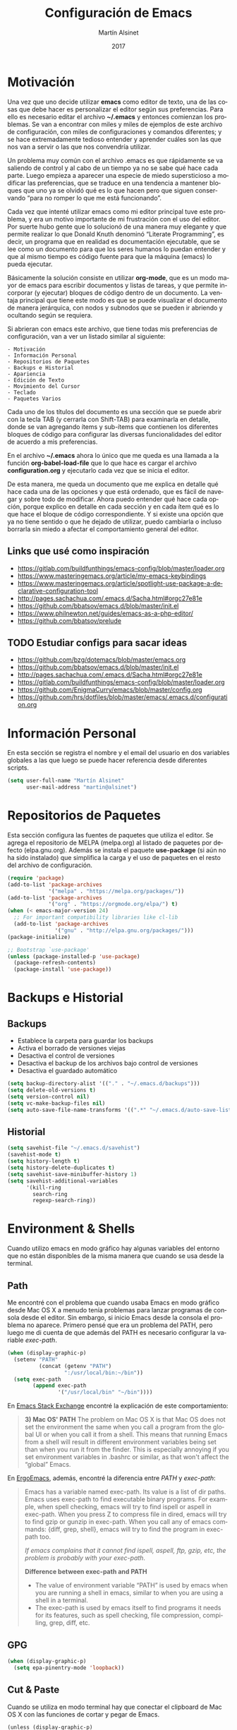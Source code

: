 #+title: Configuración de Emacs
#+author: Martín Alsinet
#+date: 2017
#+options: toc:nil ':t num:nil
#+language: es

* Motivación

  Una vez que uno decide utilizar *emacs* como editor de texto, una de las cosas que debe hacer es personalizar el editor según sus preferencias. Para ello es necesario editar el archivo *~/.emacs* y entonces comienzan los problemas. Se van a encontrar con miles y miles de ejemplos de este archivo de configuración, con miles de configuraciones y comandos diferentes; y se hace extremadamente tedioso entender y aprender cuáles son las que nos van a servir o las que nos convendría utilizar.
  
  Un problema muy común con el archivo .emacs es que rápidamente se va saliendo de control y al cabo de un tiempo ya no se sabe qué hace cada parte. Luego empieza a aparecer una especie de miedo supersticioso a modificar las preferencias, que se traduce en una tendencia a mantener bloques que uno ya se olvidó qué es lo que hacen pero que siguen conservando "para no romper lo que me está funcionando".
  
  Cada vez que intenté utilizar emacs como mi editor principal tuve este problema, y era un motivo importante de mi frustración con el uso del editor. Por suerte hubo gente que lo solucionó de una manera muy elegante y que permite realizar lo que Donald Knuth denominó "Literate Programming", es decir, un programa que en realidad es documentación ejecutable, que se lee como un documento para que los seres humanos lo puedan entender y que al mismo tiempo es código fuente para que la máquina (emacs) lo pueda ejecutar.
  
  Básicamente la solución consiste en utilizar *org-mode*, que es un modo mayor de emacs para escribir documentos y listas de tareas, y que permite incorporar (y ejecutar) bloques de código dentro de un documento. La ventaja principal que tiene este modo es que se puede visualizar el documento de manera jerárquica, con nodos y subnodos que se pueden ir abriendo y ocultando según se requiera.
  
  Si abrieran con emacs este archivo, que tiene todas mis preferencias de configuración, van a ver un listado similar al siguiente:
 
#+BEGIN_SRC text
- Motivación
- Información Personal
- Repositorios de Paquetes
- Backups e Historial
- Apariencia
- Edición de Texto
- Movimiento del Cursor
- Teclado
- Paquetes Varios
#+END_SRC
  
  Cada uno de los títulos del documento es una sección que se puede abrir con la tecla TAB (y cerrarla con Shift-TAB) para examinarla en detalle, donde se van agregando ítems y sub-ítems que contienen los diferentes bloques de código para configurar las diversas funcionalidades del editor de acuerdo a mis preferencias.
  
  En el archivo *~/.emacs* ahora lo único que me queda es una llamada a la función *org-babel-load-file* que lo que hace es cargar el archivo *configuration.org* y ejecutarlo cada vez que se inicia el editor.
  
  De esta manera, me queda un documento que me explica en detalle qué hace cada una de las opciones y que está ordenado, que es fácil de navegar y sobre todo de modificar. Ahora puedo entender qué hace cada opción, porque explico en detalle en cada sección y en cada ítem qué es lo que hace el bloque de código correspondiente. Y si existe una opción que ya no tiene sentido o que he dejado de utilizar, puedo cambiarla o incluso borrarla sin miedo a afectar el comportamiento general del editor.
  
** Links que usé como inspiración

- https://gitlab.com/buildfunthings/emacs-config/blob/master/loader.org
- https://www.masteringemacs.org/article/my-emacs-keybindings
- https://www.masteringemacs.org/article/spotlight-use-package-a-declarative-configuration-tool
- http://pages.sachachua.com/.emacs.d/Sacha.html#orgc27e81e
- https://github.com/bbatsov/emacs.d/blob/master/init.el
- https://www.philnewton.net/guides/emacs-as-a-php-editor/
- https://github.com/bbatsov/prelude

** TODO Estudiar configs para sacar ideas

- https://github.com/bzg/dotemacs/blob/master/emacs.org
- https://github.com/bbatsov/emacs.d/blob/master/init.el
- http://pages.sachachua.com/.emacs.d/Sacha.html#orgc27e81e
- https://gitlab.com/buildfunthings/emacs-config/blob/master/loader.org
- https://github.com/EnigmaCurry/emacs/blob/master/config.org
- https://github.com/hrs/dotfiles/blob/master/emacs/.emacs.d/configuration.org

* Información Personal

  En esta sección se registra el nombre y el email del usuario en dos variables globales a las que luego se puede hacer referencia desde diferentes scripts.

#+BEGIN_SRC emacs-lisp
(setq user-full-name "Martín Alsinet"
      user-mail-address "martin@alsinet")
#+END_SRC

* Repositorios de Paquetes

  Esta sección configura las fuentes de paquetes que utiliza el editor. Se agrega el repositorio de MELPA (melpa.org) al listado de paquetes por defecto (elpa.gnu.org). Además se instala el paquete *use-package* (si aún no ha sido instalado) que simplifica la carga y el uso de paquetes en el resto del archivo de configuración.

#+BEGIN_SRC emacs-lisp
(require 'package)
(add-to-list 'package-archives
             '("melpa" . "https://melpa.org/packages/"))
(add-to-list 'package-archives
             '("org" . "https://orgmode.org/elpa/") t)
(when (< emacs-major-version 24)
  ;; For important compatibility libraries like cl-lib
  (add-to-list 'package-archives 
               '("gnu" . "http://elpa.gnu.org/packages/")))
(package-initialize)

;; Bootstrap `use-package'
(unless (package-installed-p 'use-package)
  (package-refresh-contents)
  (package-install 'use-package))
#+END_SRC

#+RESULTS:

* Backups e Historial
** Backups

- Establece la carpeta para guardar los backups
- Activa el borrado de versiones viejas
- Desactiva el control de versiones
- Desactiva el backup de los archivos bajo control de versiones
- Desactiva el guardado automático 

#+BEGIN_SRC emacs-lisp
(setq backup-directory-alist '(("." . "~/.emacs.d/backups")))
(setq delete-old-versions t)
(setq version-control nil)
(setq vc-make-backup-files nil)
(setq auto-save-file-name-transforms '((".*" "~/.emacs.d/auto-save-list/" t)))
#+END_SRC

** Historial

#+BEGIN_SRC emacs-lisp
(setq savehist-file "~/.emacs.d/savehist")
(savehist-mode t)
(setq history-length t)
(setq history-delete-duplicates t)
(setq savehist-save-minibuffer-history 1)
(setq savehist-additional-variables
      '(kill-ring
        search-ring
        regexp-search-ring))
#+END_SRC
  
* Environment & Shells

Cuando utilizo emacs en modo gráfico hay algunas variables del entorno que no están disponibles de la misma manera que cuando se usa desde la terminal.

** Path

Me encontré con el problema que cuando usaba Emacs en modo gráfico desde Mac OS X a menudo tenía problemas para lanzar programas de consola desde el editor. Sin embargo, si inicio Emacs desde la consola el problema no aparece. Primero pensé que era un problema del PATH, pero luego me di cuenta de que además del PATH es necesario configurar la variable /exec-path/.

#+BEGIN_SRC emacs-lisp
(when (display-graphic-p)
  (setenv "PATH"
          (concat (getenv "PATH")
                  ":/usr/local/bin:~/bin"))
  (setq exec-path 
        (append exec-path 
                '("/usr/local/bin" "~/bin"))))
#+END_SRC

En [[https://emacs.stackexchange.com/questions/550/exec-path-and-path][Emacs Stack Exchange]] encontré la explicación de este comportamiento:

#+BEGIN_QUOTE
*3) Mac OS' PATH*
The problem on Mac OS X is that Mac OS does not set the environment the same when you call a program from the global UI or when you call it from a shell. This means that running Emacs from a shell will result in different environment variables being set than when you run it from the finder. This is especially annoying if you set environment variables in .bashrc or similar, as that won't affect the "global" Emacs.
#+END_QUOTE

En [[http://ergoemacs.org/emacs/emacs_env_var_paths.html][ErgoEmacs]], además, encontré la diferencia entre /PATH/ y /exec-path/:

#+BEGIN_QUOTE
Emacs has a variable named exec-path. Its value is a list of dir paths. Emacs uses exec-path to find executable binary programs. For example, when spell checking, emacs will try to find ispell or aspell in exec-path. When you press Z to compress file in dired, emacs will try to find gzip or gunzip in exec-path. When you call any of emacs commands: {diff, grep, shell}, emacs will try to find the program in exec-path too.

/If emacs complains that it cannot find ispell, aspell, ftp, gzip, etc, the problem is probably with your exec-path/.

*Difference between exec-path and PATH*

- The value of environment variable “PATH” is used by emacs when you are running a shell in emacs, similar to when you are using a shell in a terminal.
- The exec-path is used by emacs itself to find programs it needs for its features, such as spell checking, file compression, compiling, grep, diff, etc.
#+END_QUOTE

** GPG

#+BEGIN_SRC emacs-lisp
(when (display-graphic-p)
  (setq epa-pinentry-mode 'loopback))
#+END_SRC

** Cut & Paste

Cuando se utiliza en modo terminal hay que conectar el clipboard de Mac OS X con las funciones de cortar y pegar de Emacs.

#+begin_src elisp
(unless (display-graphic-p)
  (defun copy-from-osx ()
    (shell-command-to-string "pbpaste"))
  
  (defun paste-to-osx (text &optional push)
    (let ((process-connection-type nil))
      (let ((proc (start-process "pbcopy" "*Messages*" "pbcopy")))
        (process-send-string proc text)
        (process-send-eof proc))))
  
  (setq interprogram-cut-function 'paste-to-osx)
  (setq interprogram-paste-function 'copy-from-osx))

#+end_src

** Tramp

Con TRAMP se puede acceder desde emacs a cualquier archivo en servidores externos de manera transparente, como si estuviera en la máquina local. Emacs se baja por ssh el archivo a un buffer local y cada vez que uno hace cambios y lo guarda, sube los cambios al servidor remoto automáticamente.

#+begin_src elisp
(setq tramp-default-method "ssh")
(customize-set-variable 'tramp-syntax 'simplified)
#+end_src

** eshell

#+begin_src elisp
(setq eshell-prompt-function
     (lambda ()
       (concat
        (propertize "\n┌─[" 'face `(:foreground "green"))
        (propertize (concat (file-name-base (eshell/pwd))) 'face `(:foreground "white"))
        (propertize "@" 'face `(:foreground "green"))
        (if (magit-get-current-branch)
            (propertize (magit-get-current-branch) 'face `(:foreground "yellow"))
            (propertize "z" 'face `(:foreground "yellow")))
        (propertize "]──[" 'face `(:foreground "green"))
        (propertize (format-time-string "%H:%M" (current-time)) 'face `(:foreground "yellow"))
        (propertize "]\n" 'face `(:foreground "green"))
        (propertize "└─>" 'face `(:foreground "green"))
        (propertize (if (= (user-uid) 0) " # " " $ ") 'face `(:foreground "green"))
        )))

(setenv "TERM" "xterm-256color")
#+end_src

* Apariencia

  En esta sección puse las preferencias que tienen que ver con el aspecto visual del editor. Ya sea que use Emacs desde una consola o desde el modo gráfico nativo, me manejo para todo con el teclado, entonces no necesito ocupar espacio de la pantalla con barras de menú o herramientas, y además desactivo todos los sonidos y el parpadeo del cursor porque me parecen extremadamente molestos.
  
** Desactivar ventanas y menús

#+BEGIN_SRC emacs-lisp
(menu-bar-mode -1)
(tool-bar-mode -1)

;; When not running in terminal disable scroll bars
(when (display-graphic-p)
  (scroll-bar-mode -1))
#+END_SRC

** Desactivar sonidos

#+BEGIN_SRC emacs-lisp
(setq visible-bell 1)
(setq ring-bell-function 'ignore)
#+END_SRC

** Desactivar cursor blinking

#+BEGIN_SRC emacs-lisp
(blink-cursor-mode 0)
#+END_SRC

** Tamaño de fuente

Cuando uso Emacs desde la consola puedo controlar el tamaño de fuente con el teclado (= <Cmd> + =), mientras que si uso el Emacs en modo gráfico es necesario configurar la fuente en 14pt para que no quede demasiado pequeña. 

#+BEGIN_SRC emacs-lisp
(when (display-graphic-p)
  (set-face-attribute 'default nil :height 140))
#+END_SRC

** Themes

  Como conjunto de colores utilizo el *zenburn-theme*, que es conjunto de colores obscuro (letras en blanco y en color sobre un fondo negro) que cansa menos la vista que el conjunto por defecto (letras en negro y en color sobre un fondo blanco). Adicionalmente instalé dos conjuntos de colores claros (github y leuven).

*** Themes disponibles

- [[https://emacsthemes.com/themes/zenburn-theme.html][zenburn]] (default, dark)
- [[https://emacsthemes.com/themes/github-theme.html][github]] (light)
- [[https://emacsthemes.com/themes/leuven-theme.html][leuven]] (light)

#+BEGIN_SRC emacs-lisp
(use-package zenburn-theme :ensure t)
(use-package github-theme :ensure t)
(use-package leuven-theme :ensure t)
#+END_SRC

*** Switch theme

Agrego una función para cambiar de theme desactivando todo lo que haya sido modificado por un theme anterior. Esto se debe a que a veces los themes no configuran exactamente el mismo conjunto de preferencias y eso causa que, al cambiar de theme sin resetear las preferencias, queden partes configuradas de un theme anterior.

[[https://emacs.stackexchange.com/questions/3112/how-to-reset-color-theme][How to reset color theme?]]

#+BEGIN_QUOTE
Are you sure that you are using *color themes* and not Emacs *custom themes*? Color themes are defined by library color-theme.el. Custom themes are available starting with Emacs 24 - and they are not the same as color themes.

- If you are using color themes then the answer is simple: just enable the pseudo color-theme named [Reset]. That completely undoes the theme: removes all effects that it imposed.

- If you are in fact using Emacs custom themes then the answer is not so simple. You cannot undo the application of a custom theme. What you can do, which will help a lot, is to disable each custom theme, using disable-theme, after it has been enabled and before enabling another custom theme.
#+END_QUOTE

Switch Theme ([[https://www.reddit.com/r/emacs/comments/30b67j/how_can_you_reset_emacs_to_the_default_theme/][source]])

#+BEGIN_SRC emacs-lisp
(defun switch-theme (theme)
  ;; This interactive call is taken from `load-theme'
  (interactive
   (list
    (intern (completing-read "Load custom theme: "
                             (mapcar 'symbol-name
                                     (custom-available-themes))))))
  (mapcar #'disable-theme custom-enabled-themes)
  (load-theme theme t))
#+END_SRC

*** Activar el default theme

#+BEGIN_SRC emacs-lisp
(switch-theme 'leuven)
(switch-theme 'zenburn)
#+END_SRC

* Edición de Texto
** Indentación con espacios

#+BEGIN_SRC emacs-lisp
(setq-default indent-tabs-mode nil) 
#+END_SRC

** Visual line mode

   Para los archivos de texto activo el modo *visual-line-mode* que hace que el texto se acomode a la pantalla sin cortar las palabras cuando la línea excede el ancho máximo de la pantalla, enviando la última palabra al siguiente renglón.

#+BEGIN_SRC emacs-lisp
(add-hook 'text-mode-hook 'turn-on-visual-line-mode)
#+END_SRC

** Unfill paragraph

   En esta sección se definen dos funciones que permiten transformar un párrafo (o una región) con saltos de línea (p.ej. en la columna 80) en un párrafo de una única línea de texto. Realizan la acción inversa de *fill-paragraph* y *fill-region*, y por lo tanto llevan los nombres de *unfill-paragraph* y *unfill-region*.

#+BEGIN_SRC emacs-lisp

;;; Stefan Monnier <foo at acm.org>. It is the opposite of fill-paragraph    
(defun unfill-paragraph (&optional region)
  "Takes a multi-line paragraph and makes it into a single line of text."
  (interactive (progn (barf-if-buffer-read-only) '(t)))
  (let ((fill-column (point-max))
        ;; This would override `fill-column' if it's an integer.
        (emacs-lisp-docstring-fill-column t))
    (fill-paragraph nil region)))
;; Handy key definition
(define-key global-map "\M-Q" 'unfill-paragraph)

(defun unfill-region (beg end)
  "Unfill the region, joining text paragraphs into a single
    logical line.  This is useful, e.g., for use with
    `visual-line-mode'."
  (interactive "*r")
  (let ((fill-column (point-max)))
    (fill-region beg end)))

;; Handy key definition
(define-key global-map "\C-\M-Q" 'unfill-region)

#+END_SRC

** Mostrar los números de línea y de columna

#+BEGIN_SRC emacs-lisp
(line-number-mode t)
(column-number-mode t)
(size-indication-mode t)
#+END_SRC

* Lenguajes de Programación
** Web Mode

#+BEGIN_SRC emacs-lisp
(use-package web-mode
  :ensure t
  :mode (("\\.phtml\\'" . web-mode)
         ("\\.tpl\\.php\\'" . web-mode)
         ("\\.twig\\.html\\'" . web-mode)
         ("\\.blade\\.php\\'" . web-mode)
         ("\\.html?\\'" . web-mode))
  :config (progn 
            (setq web-mode-markup-indent-offset 2)
            (setq web-mode-css-indent-offset 2)))
#+END_SRC

** HTML
*** Htmlize

Convierte un buffer a HTML - [[https://github.com/hniksic/emacs-htmlize][Github]]

Org-mode usa HTMLIZE para exportar a HTML.

#+BEGIN_SRC emacs-lisp
(use-package htmlize :ensure t)
#+END_SRC

*** Emmet Mode

Produce HTML usando sintaxis abreviada basada en selectores CSS - [[https://github.com/smihica/emmet-mode][Github]]

Ejemplo: Ingresando la siguiente abreviación =ul>li.item$*3= y luego presionando =C-j= se genera el un UL con tres LI de clase "itemX"

#+BEGIN_SRC text
<ul>
   <li class="item1"></li>
   <li class="item2"></li>
   <li class="item3"></li>
</ul>
#+END_SRC text

#+BEGIN_SRC emacs-lisp
(use-package emmet-mode 
   :ensure t
   :init
   (progn 
     ;; Auto-start on any markup modes
     (add-hook 'sgml-mode-hook 'emmet-mode)
     ;; enable Emmet's css abbreviation.
     (add-hook 'css-mode-hook  'emmet-mode)))
#+END_SRC

Opciones Disponibles:

#+BEGIN_SRC emacs-lisp :eval never
;By default, inserted markup will be indented with indent-region, according to the buffer's mode. To disable this, do:
(add-hook 'emmet-mode-hook (lambda () (setq emmet-indent-after-insert nil)))

;If you disable indent-region, you can set the default indent level thusly:
(add-hook 'emmet-mode-hook (lambda () (setq emmet-indentation 2))) ;; indent 2 spaces.

;If you want the cursor to be positioned between first empty quotes after expanding:
(setq emmet-move-cursor-between-quotes t) ;; default nil

;Or if you don't want to move cursor after expanding:
(setq emmet-move-cursor-after-expanding nil) ;; default t

;If you want to use emmet with react-js's JSX, you probably want emmet to expand 'className="..."' instead of 'class="..."':
(setq emmet-expand-jsx-className? t) ;; default nil

#+END_SRC

*** TODO Rainbow mode

#+BEGIN_SRC emacs-lisp
;(use-package rainbow-mode
;  :ensure t
;  :config
;  ;(add-hook 'html-mode-hook 'rainbow-mode)
;  (add-hook 'css-mode-hook 'rainbow-mode))
#+END_SRC

** JS2 Mode

Improved Javascript Mode - [[https://github.com/mooz/js2-mode][Github]]

#+BEGIN_SRC emacs-lisp
(use-package js2-mode 
  :mode (("\\.js\\'" . web-mode))
  :ensure t)
#+END_SRC

*** TODO Settings disponibles

https://github.com/redguardtoo/emacs.d/blob/master/lisp/init-javascript.el

** PrettierJS

PrettierJS for Emacs - [[https://github.com/prettier/prettier-emacs][Github]]

Para poder utilizar [[https://prettier.io/][prettierjs]] desde Emacs es necesario tener instalado el comando =prettier=. Teniendo nodejs instalado, es solamente cuestión de ejecutar =npm install --global prettier=. Hay que instalarlo globalmente si queremos poder ejecutar el comando prettier desde cualquier proyecto o archivo javascript. En Mac OS X se puede instalar con homebrew, con =brew install prettier=

#+BEGIN_SRC emacs-lisp
(use-package prettier-js
  :init  (add-hook 'js2-mode-hook 'prettier-js-mode)
  :ensure t)
#+END_SRC

*** TODO Settings disponibles

https://github.com/redguardtoo/emacs.d/blob/master/lisp/init-javascript.el

** PHP Mode

#+BEGIN_SRC emacs-lisp
(use-package php-mode
  :ensure t
  :mode (("\\.php\\'" . php-mode)))
#+END_SRC

*** TODO agregar flymake y phplint

- http://enigmacurry.com/2011/07/01/php-code-compliance-in-emacs/

** Python Mode

#+BEGIN_SRC emacs-lisp
(add-hook 'python-mode-hook
      (lambda ()
        (setq indent-tabs-mode nil)
        (setq tab-width 4)
        (setq python-indent 4)
        (setq python-indent-offset 4)))
#+END_SRC

** autopep8

Para poder utilizar =py-autopep8= desde Emacs, obviamente hay que tener instalado el comando =autopep8= usando =pip install autopep8=.

#+begin_src emacs-lisp
(use-package py-autopep8 :ensure t)
#+end_src

** Expand region

Selección inteligente de bloques de acuerdo al formato del código - [[https://github.com/magnars/expand-region.el][Github]] - [[http://emacsrocks.com/e09.html][YouTube]]

#+BEGIN_SRC emacs-lisp
(use-package expand-region 
  :ensure t
  :bind (("M-=" . er/expand-region)))
#+END_SRC

** Live Coding
*** Simple-Httpd

Emacs web server - [[https://github.com/skeeto/emacs-web-server][Github]]

#+BEGIN_QUOTE
Once loaded, there are only two interactive functions to worry about: =httpd-start= and =httpd-stop=. Files are served from =httpd-root= (can be changed at any time) on port =httpd-port=. Directory listings are enabled by default but can be disabled by setting =httpd-listings= to nil.
#+END_QUOTE

#+BEGIN_SRC emacs-lisp
(use-package simple-httpd :ensure t)
#+END_SRC

*** Impatient Mode

Live coding HTML - [[https://github.com/skeeto/impatient-mode][Github]] - [[http://youtu.be/QV6XVyXjBO8][YouTube example]]

#+BEGIN_QUOTE
Enable the web server provided by simple-httpd (=M-x httpd-start=).

Publish buffers by enabling the minor mode impatient mode (=M-x impatient-mode=).

And then point your browser to http://localhost:8080/imp/, select a buffer, and watch your changes appear as you type!

If you are editing HTML that references resources in other files (like CSS) you can enable impatient-mode on those buffers as well. This will cause your browser to live refresh the page when you edit a referenced resource.
#+END_QUOTE

#+BEGIN_SRC emacs-lisp
(use-package impatient-mode :ensure t)
#+END_SRC

*** Skewer Mode

Live Coding HTML - [[https://github.com/skeeto/skewer-mode][Github]] - [[http://youtu.be/4tyTgyzUJqM][YouTube]]

#+BEGIN_QUOTE
Provides live interaction with JavaScript, CSS, and HTML in a web browser. Expressions are sent on-the-fly from an editing buffer to be evaluated in the browser, just like Emacs does with an inferior Lisp process in Lisp modes.

The keybindings for evaluating expressions in the browser are just like the Lisp modes. These are provided by the minor mode =skewer-mode=.

- =C-x C-e= :: Evaluate the form before the point and display the result in the minibuffer. If given a prefix argument, insert the result into the current buffer.
- =C-M-x=   :: Evaluate the top-level form around the point.
- =C-c C-k= :: Load the current buffer.
- =C-c C-z= :: Select the REPL buffer.

#+END_QUOTE

#+BEGIN_SRC emacs-lisp :eval never
(use-package skewer-mode 
  :ensure t
  :init (skewer-setup))
#+END_SRC

** TODO Clojure
*** CIDER

https://github.com/clojure-emacs/cider

http://cider.readthedocs.io/en/latest/

#+BEGIN_SRC emacs-lisp :eval never
(use-package cider :disabled :ensure t)
#+END_SRC

*** clojure-mode

https://github.com/clojure-emacs/clojure-mode

#+BEGIN_SRC emacs-lisp :eval never
(use-package clojure-mode :disabled :ensure t)
#+END_SRC

*** parinfer

https://github.com/DogLooksGood/parinfer-mode

#+BEGIN_SRC emacs-lisp :eval never
(use-package parinfer
  :disabled
  :ensure t
  :bind
  (("C-," . parinfer-toggle-mode))
  :init
  (progn
    (setq parinfer-extensions
          '(defaults       ; should be included.
            pretty-parens  ; different paren styles for different modes.
            lispy          ; If you use Lispy. With this extension, you should install Lispy and do not enable lispy-mode directly.
            paredit        ; Introduce some paredit commands.
            smart-tab      ; C-b & C-f jump positions and smart shift with tab & S-tab.
            smart-yank))   ; Yank behavior depend on mode.
    (add-hook 'clojure-mode-hook #'parinfer-mode)
    (add-hook 'emacs-lisp-mode-hook #'parinfer-mode)
    (add-hook 'common-lisp-mode-hook #'parinfer-mode)
    (add-hook 'scheme-mode-hook #'parinfer-mode)
    (add-hook 'lisp-mode-hook #'parinfer-mode)))
#+END_SRC

** Scheme

#+BEGIN_SRC emacs-lisp
(use-package geiser 
  :ensure t
  :config (progn 
            (add-hook 'scheme-mode-hook 'geiser-mode)
            (setq geiser-scheme-implementation 'mit)))
#+END_SRC

** Apache Mode

Muestra los archivos de configuración de apache (httpd.conf, .htaccess) con la sintaxis en colores

#+BEGIN_SRC emacs-lisp
(use-package apache-mode :ensure t)
#+END_SRC

* Movimiento del Cursor
** Scroll: Preservar la posición del cursor

#+BEGIN_SRC emacs-lisp
(setq scroll-preserve-screen-position 1)
#+END_SRC

** Scroll: Mover la ventana de a una línea

#+BEGIN_SRC emacs-lisp
(global-set-key (kbd "M-n") (kbd "C-u 1 C-v"))
(global-set-key (kbd "M-p") (kbd "C-u 1 M-v"))
#+END_SRC

** Scroll: Tres líneas de margen

#+BEGIN_SRC emacs-lisp
(setq scroll-margin 3)
#+END_SRC

** Scroll: Corregir comportamiento en M-x shell

#+BEGIN_SRC emacs-lisp
;; Don't scroll to bottom for shell output
(setq comint-scroll-show-maximum-output nil)
#+END_SRC
   
** Goto: Beginning of the line

#+BEGIN_SRC emacs-lisp

(defun smarter-move-beginning-of-line (arg)
  "Move point back to indentation of beginning of line.

Move point to the first non-whitespace character on this line.
If point is already there, move to the beginning of the line.
Effectively toggle between the first non-whitespace character and
the beginning of the line.

If ARG is not nil or 1, move forward ARG - 1 lines first.  If
point reaches the beginning or end of the buffer, stop there."
  (interactive "^p")
  (setq arg (or arg 1))

  ;; Move lines first
  (when (/= arg 1)
    (let ((line-move-visual nil))
      (forward-line (1- arg))))

  (let ((orig-point (point)))
    (back-to-indentation)
    (when (= orig-point (point))
      (move-beginning-of-line 1))))

;; remap C-a to `smarter-move-beginning-of-line'
(global-set-key [remap move-beginning-of-line]
                'smarter-move-beginning-of-line)

#+END_SRC

* Teclado
** Confirmar con y-n (en vez de yes-no)

#+BEGIN_SRC emacs-lisp
(fset 'yes-or-no-p 'y-or-n-p)
#+END_SRC

** Shortcut: Kill this buffer

   Esta opción hace que el shortcut (ctrl-x k), que generalmente está asociado a *kill-buffer*, sea reemplazado por *kill-this-buffer*, que cierra el buffer actual sin necesidad de pedir una confirmación.

#+BEGIN_SRC emacs-lisp
(global-set-key (kbd "C-x k") 'kill-this-buffer)
#+END_SRC

** Shortcut: Switch window

   Esta opcion agrega el shortcut (ctrl-o) para cambiar a la otra ventana, función que por defecto tiene un shortcut más complejo (ctrl-x o).

#+BEGIN_SRC emacs-lisp
(define-key global-map (kbd "C-o") 'other-window)
#+END_SRC

** Alternativa para Meta-X

   Estoy probando [[https://termux.com/][Termux]], que es una aplicación que permite instalar emacs en Android. En el teclado bluetooth que uso no me funciona la tecla Alt, así que necesito una alternativa para M-x. En [[https://sites.google.com/site/steveyegge2/effective-emacs][Effective Emacs]], Steve Yegge recomienda usar =C-x C-m=, y esa combinación es la que voy a usar.

#+BEGIN_SRC emacs-lisp
(global-set-key "\C-x\C-m" 'smex)
#+END_SRC

** Backward-kill-word

Otro consejo que saqué de [[https://sites.google.com/site/steveyegge2/effective-emacs][Effective Emacs]]. Ya me había pasado muy frecuentemente que apretaba =C-w= sin querer y me borraba todo el párrafo. Ahora la tecla =C-w= va a borrar la última palabra que escribí, y para borrar el párrafo (=kill-region=) deberé apretar =C-c C-k=.

#+BEGIN_SRC emacs-lisp
;(global-set-key "\C-w" 'backward-kill-word)
;(global-set-key "\C-x\C-k" 'kill-region)
;(global-set-key "\C-c\C-k" 'kill-region)
#+END_SRC

** Insertar ß

Configuro el atajo =Alt-s= para que inserte el caracter alemán ß. Cuando uso emacs desde la consola aparentemente no es necesario, pero sí cuando estoy en el modo gráfico.

#+BEGIN_SRC emacs-lisp
(when (display-graphic-p)
  (defun my/insert-ss () (interactive) (insert "ß"))
  (global-set-key (kbd "M-s") 'my/insert-ss))
#+END_SRC

* Org-Mode
** Org-tempo

A partir de la versión 9.2 se desactivaron los atajos (<s, <a, etc) para crear bloques de código. En su lugar es necesario activar el módulo *org-tempo*.

#+begin_src emacs-lisp
(when (version< "9.1" org-version)
  (require 'org-tempo))
#+end_src

** Org-indent-mode

Este modo mejora la legibilidad para documentos con muchos ítems, indentando los bloques a medida que se va entrando en la jerarquía del documento.

#+BEGIN_SRC emacs-lisp
(setq org-startup-indented nil)
#+END_SRC

** Org-present: Presentaciones

Ultra-minimalist presentation minor-mode for Emacs org-mode - [[https://github.com/rlister/org-present][Github]]

#+BEGIN_SRC emacs-lisp
(use-package org-present :ensure t)
#+END_SRC

** TODO Configuración

Tengo que encontrar la manera de ocultar la mode-line cuando se inicia el modo org-present y mostrarla cuando se sale de la presentación.

Traté de usar los hooks pero me oculta la línea y después no la puedo volver a mostrar.

#+BEGIN_QUOTE
Precise behaviour of org-present during start and quit is controlled from hooks. The following will enlarge text, show images, hide the cursor and make the buffer read-only:
#+END_QUOTE

#+BEGIN_SRC emacs-lisp :eval never
(eval-after-load "org-present"
  '(progn
     (add-hook 'org-present-mode-hook
               (lambda ()
                 (org-present-big)
                 (org-display-inline-images)
                 (org-present-hide-cursor)
                 (org-present-read-only)))
     (add-hook 'org-present-mode-quit-hook
               (lambda ()
                 (org-present-small)
                 (org-remove-inline-images)
                 (org-present-show-cursor)
                 (org-present-read-write)))))
#+END_SRC

** Prettify Entities

Muestra las entidades de Org-Mode con sus respectivos caracteres Unicode. Por ejemplo, para \​le se muestra ≤.

Con =M-x org-entities-help= se puede consultar la tabla de entidades.

#+BEGIN_SRC emacs-lisp
(org-toggle-pretty-entities)
#+END_SRC

** Exportar a Markdown

#+BEGIN_SRC emacs-lisp
(require 'ox-md)
#+END_SRC

** TOC-Org

TOC-org es una utilidad que permite generar un índice del documento en una sección agregando el tag =TOC= con el comando =org-set-tags-command=. 

Yo lo utilizo para generar el índice de mis documentos en GitHub. Se agrega un hook para que cada vez que se guarda el documento se actualice el índice.

#+BEGIN_SRC emacs-lisp
(use-package toc-org
  :init  (add-hook 'org-mode-hook 'toc-org-mode)
  :ensure t)
#+END_SRC

* Org-Mode: Código fuente
** Sintaxis en colores
*** En el buffer

   Esta opción permite que los bloques de código en org-mode tengan syntax highlighting.

#+BEGIN_SRC emacs-lisp
(setq org-src-fontify-natively t)
#+END_SRC

*** Al exportar a PDF

Utilizo el paquete =minted= para formatear los bloques de código fuente en el archivo pdf exportado. Esto requiere modificar el comando que usa org-mode para generar el pdf, agregando las opciones =-shell-escape= y =-interaction nonstopmode=.

Además configuro algunas opciones para formatear los bloques de código fuente de acuerdo a mis preferencias:

- tamaño de fuente pequeño (para que entren las líneas largas)
- margen izquierdo
- color de fondo
- mostrar números de línea

#+BEGIN_SRC emacs-lisp
(require 'ox-latex)
(add-to-list 'org-latex-packages-alist '("" "minted"))
(setq org-latex-listings 'minted)

(setq org-latex-pdf-process
      '("pdflatex -shell-escape -interaction nonstopmode -output-directory %o %f"
        "pdflatex -shell-escape -interaction nonstopmode -output-directory %o %f"
        "pdflatex -shell-escape -interaction nonstopmode -output-directory %o %f"))

(setq org-latex-minted-options 
      '(("fontsize" "\\scriptsize")
        ("xleftmargin" "\\parindent")
        ("bgcolor" "bg")
        ("linenos" "")))
#+END_SRC

**** Nota: Configurar el color de fondo y el estilo

Para configurar el color de fondo de los bloques de código fuente es necesario agregar al preámbulo del archivo org unas opciones para cargar el paquete =xcolor= y para definir el color de fondo (=bg=). 

Además se puede seleccionar el estilo del highlighting con el comando =\usemintedstyle{}=.

#+NAME: minted-color
#+BEGIN_SRC text
#+LaTeX_HEADER: \usemintedstyle{default}
#+LaTeX_HEADER: \usepackage{xcolor}
#+LaTeX_HEADER: \definecolor{bg}{rgb}{0.95,0.95,0.95}
#+END_SRC

Los estilos disponibles se pueden consultar con =pygmentize -L styles=

#+BEGIN_SRC sh :eval never
pygmentize -L styles
#+END_SRC

Defino una función para insertar los headers que me permiten configurar el color de fondo y los estilos del highlighting.

#+BEGIN_SRC emacs-lisp :eval never
(defun expand-named-babel-block (block)
    (save-excursion
    (org-babel-goto-named-src-block block)
    (org-babel-expand-src-block)))
#+END_SRC

#+BEGIN_SRC emacs-lisp :eval never
(defun my/org-pdf-src-style () 
   "Insert latex source code preamble for org export"
   (interactive)
   (insert minted))
#+END_SRC

*** Al exportar a HTML
**** Themes
***** Readtheorg
#+NAME: readtheorg
#+BEGIN_SRC text :eval never
#+HTML_HEAD: <link rel="stylesheet" type="text/css" href="http://www.pirilampo.org/styles/readtheorg/css/htmlize.css"/>
#+HTML_HEAD: <link rel="stylesheet" type="text/css" href="http://www.pirilampo.org/styles/readtheorg/css/readtheorg.css"/>
#+HTML_HEAD: <script src="https://ajax.googleapis.com/ajax/libs/jquery/2.1.3/jquery.min.js"></script>
#+HTML_HEAD: <script src="https://maxcdn.bootstrapcdn.com/bootstrap/3.3.4/js/bootstrap.min.js"></script>
#+HTML_HEAD: <script type="text/javascript" src="http://www.pirilampo.org/styles/lib/js/jquery.stickytableheaders.min.js"></script>
#+HTML_HEAD: <script type="text/javascript" src="http://www.pirilampo.org/styles/readtheorg/js/readtheorg.js"></script>
#+HTML_HEAD: <style type="text/css">pre {background-color: #ddd}</style>
#+END_SRC text

***** Bigblow
#+NAME: bigblow
#+BEGIN_SRC text :eval never
#+HTML_HEAD: <link rel="stylesheet" type="text/css" href="http://www.pirilampo.org/styles/bigblow/css/htmlize.css"/>
#+HTML_HEAD: <link rel="stylesheet" type="text/css" href="http://www.pirilampo.org/styles/bigblow/css/bigblow.css"/>
#+HTML_HEAD: <link rel="stylesheet" type="text/css" href="http://www.pirilampo.org/styles/bigblow/css/hideshow.css"/>
#+HTML_HEAD: <script type="text/javascript" src="http://www.pirilampo.org/styles/bigblow/js/jquery-1.11.0.min.js"></script>
#+HTML_HEAD: <script type="text/javascript" src="http://www.pirilampo.org/styles/bigblow/js/jquery-ui-1.10.2.min.js"></script>
#+HTML_HEAD: <script type="text/javascript" src="http://www.pirilampo.org/styles/bigblow/js/jquery.localscroll-min.js"></script>
#+HTML_HEAD: <script type="text/javascript" src="http://www.pirilampo.org/styles/bigblow/js/jquery.scrollTo-1.4.3.1-min.js"></script>
#+HTML_HEAD: <script type="text/javascript" src="http://www.pirilampo.org/styles/bigblow/js/jquery.zclip.min.js"></script>
#+HTML_HEAD: <script type="text/javascript" src="http://www.pirilampo.org/styles/bigblow/js/bigblow.js"></script>
#+HTML_HEAD: <script type="text/javascript" src="http://www.pirilampo.org/styles/bigblow/js/hideshow.js"></script>
#+HTML_HEAD: <script type="text/javascript" src="http://www.pirilampo.org/styles/lib/js/jquery.stickytableheaders.min.js"></script>
#+HTML_HEAD: <style type="text/css">pre {background-color: #ddd}</style>
#+END_SRC text

**** Insertar theme 

#+BEGIN_SRC emacs-lisp :var rto=readtheorg bb=bigblow
(defvar my/org-html-theme-readtheorg rto)
(defvar my/org-html-theme-bigblow bb)
(defun my/org-html-theme (theme) 
   "Insert html theme preamble for org export"
   (interactive
     (list
      (completing-read "Select theme (default readtheorg): " 
         '("readtheorg" "bigblow"))))
   (cond ((string= theme "") 
            (insert my/org-html-theme-readtheorg)
            (insert "\n"))
         ((string= theme "readtheorg") 
            (insert my/org-html-theme-readtheorg)
            (insert "\n"))
         ((string= theme "bigblow") 
            (insert my/org-html-theme-bigblow)
            (insert "\n"))
         ((message "Available themes: readtheorg, bigblow"))))
#+END_SRC

***** TODO Modificar la carga de themes para que use la directiva =+#SETUPFILE=

** Indentación

Este comando elimina toda intentación en el bloque de código luego de editarlo con =C-c C-'=. Por defecto, org-mode agrega 2 espacios en el margen izquierdo, lo que modifica la indentación correcta del lenguaje correspondiente.

#+BEGIN_SRC emacs-lisp
(setq org-edit-src-content-indentation 0)
(setq org-src-tab-acts-natively t)
(defun my/indent-org-src ()
  "Indent source code inside an org-src-block"
  (interactive)
  (save-excursion
    (org-edit-src-code)
    (mark-whole-buffer)
    (indent-for-tab-command)
    (org-edit-src-exit)))
#+END_SRC

** TODO Check Settings

source: https://github.com/EnigmaCurry/emacs/blob/master/config.org#org-babelsource-blocks

#+BEGIN_QUOTE
I like to have source blocks properly syntax highlighted and with the editing popup window staying within the same window so all the windows don’t jump around. Also, having the top and bottom trailing lines in the block is a waste of space, so we can remove them.

I noticed that fontification doesn’t work with markdown mode when the block is indented after editing it in the org src buffer—the leading #s for headers don’t get fontified properly because they appear as Org comments. Setting org-src-preserve-indentation makes things consistent as it doesn’t pad source blocks with leading spaces.
#+END_QUOTE

#+BEGIN_SRC emacs-lisp :eval never
(setq org-src-fontify-natively t
      org-src-window-setup 'current-window
      org-src-strip-leading-and-trailing-blank-lines t
      org-src-preserve-indentation t
      org-src-tab-acts-natively t)
#+END_SRC

** Expand named block

#+BEGIN_QUOTE
Johan W. Klüwer <johan.w.kluwer@gmail.com>

Is there a way to assign the uninterpreted content of an executable source block to a variable? Preferably, using a :var header argument? That is, return the text in the block, not the result of evaluating it, and preferably with noweb references expanded.

"example" blocks return text the way I want, but they can't be evaluated, and of course noweb is ruled out for them.

The function org-babel-ref-resolve could to the job if there were a switch to block evaluation.


Why this is interesting: I wish to use url-hexify-string on the text of a named SPARQL query.

#+END_QUOTE

Ejemplo de uso

#+BEGIN_SRC text

BEGIN_SRC emacs-lisp :var qry=(expand-named-babel-block "qry-test-B")
(url-hexify-string qry)
END_SRC

#+END_SRC

#+BEGIN_SRC emacs-lisp :eval never
(defun my/expand-named-babel-block (block)
    (save-excursion
    (org-babel-goto-named-src-block block)
    (org-babel-expand-src-block)))
#+END_SRC

** Edición en otra ventana

#+BEGIN_SRC emacs-lisp
(setq org-src-window-setup 'other-window)
#+END_SRC

** Lenguajes de programación
*** ob-php

Hay dos paquetes diferentes que se llaman *ob-php* y cuyos URLs de GitHub son casi iguales:

1. https://github.com/stardiviner/ob-php (Es parte de org-mode desde febrero de 2018)

2. https://framagit.org/steckerhalter/ob-php

El primero tenía un bug que no permite ejecutar los bloques de código PHP y es necesario patchearlo para que funcione, y tampoco es que funciona del todo bien (ver https://github.com/stardiviner/ob-php/issues/1)

El segundo funciona bien, pero no está disponible en MELPA, así hay que instalarlo manualmente con el siguiente bloque:

#+BEGIN_SRC emacs-lisp
(unless (require 'ob-php nil 'noerror)
  (with-temp-buffer
    (url-insert-file-contents "https://framagit.org/steckerhalter/ob-php/raw/master/ob-php.el")
    (eval-buffer)))
(require 'ob-php)
#+END_SRC

Para cambiar el intérprete de PHP que usa org-mode es necesario configurar el nombre del comando en la variable =org-babel-php-command=.

#+BEGIN_SRC emacs-lisp :eval never
;(setq org-babel-php-command "php-5.6")
;(setq org-babel-php-command "php-7")
#+END_SRC

**** TODO revisar ob-php de steckerhalter para ver si funcionan las sesiones y los errores

*** org-babel languages

#+BEGIN_SRC emacs-lisp
(with-eval-after-load 'org
  (org-babel-do-load-languages
    'org-babel-load-languages
          '((scheme . t)
            (python . t)
            (php . t)
            (shell . t)
            (js . t)
            (sqlite . t)
            (sql . t)
            (java . t)
            (emacs-lisp . t))))

;; don't ask for confirmation to run code block
(setq org-confirm-babel-evaluate nil)
#+END_SRC

* Paquetes Varios
** Autocomplete: ido

   El paquete *ido* permite abrir archivos y elegir buffers tipeando solamente parte del nombre. El paquete *flx-ido* es una mejora en el matching para ido y el paquete *smex* implementa un autocomplete similar a ido para la búsqueda de funcionalidades dentro del editor (Meta-x).

Si bien lo usé bastante al principio, ahora lo estoy reemplazando por ivy, counsel y swiper.

#+BEGIN_SRC emacs-lisp :eval never
(use-package ido 
  :ensure t 
  :config (progn (ido-mode t) (ido-everywhere t)))
(use-package flx-ido 
  :ensure t 
  :config (flx-ido-mode t))
(use-package smex
  :ensure t
  :bind (("M-x" . smex))
  :config (smex-initialize))
#+END_SRC

** Autocomplete: ivy + counsel + swiper

*Tip*: cuando queremos crear un nuevo archivo pero su nombre hace que =counsel-find-file= encuentre otros resultados, hay que apretar =C-M-j=

#+BEGIN_SRC emacs-lisp
(use-package ivy :ensure t
  :diminish (ivy-mode . "")
  :bind
  (:map ivy-mode-map)
  :config
  (ivy-mode 1)
  ;; add ‘recentf-mode’ and bookmarks to ‘ivy-switch-buffer’.
  ;; (setq ivy-use-virtual-buffers t)
  ;; number of result lines to display
  (setq ivy-height 10)
  ;; show matched/total count
  (setq ivy-count-format "(%d/%d) ")
  ;; no regexp by default
  (setq ivy-initial-inputs-alist nil)
  ;; configure regexp engine.
  (setq ivy-re-builders-alist
	;; fuzzy search for everything except swiper
        '((swiper . ivy--regex-plus)
          (swiper-all . ivy--regex-plus)
          (t . ivy--regex-fuzzy))))

(use-package counsel
  :ensure t
  :bind
  ("M-x" . counsel-M-x)
  ("C-c a" . counsel-ack))

(use-package swiper
  :ensure try
  :config
  (progn
    (global-set-key "\C-s" 'swiper)
    (global-set-key "\C-r" 'swiper)
    ;(global-set-key (kbd "C-c C-r") 'ivy-resume)
    (global-set-key (kbd "C-c u") 'swiper-all)
    (global-set-key (kbd "M-x") 'counsel-M-x)
    (global-set-key (kbd "C-c a") 'counsel-ack)
    (global-set-key (kbd "C-x C-f") 'counsel-find-file)
    ; Buscar mejores teclas para estas funciones
    ;(global-set-key (kbd "<f2> i") 'counsel-info-lookup-symbol)
    ;(global-set-key (kbd "<f2> u") 'counsel-unicode-char)
    ;(global-set-key (kbd "C-x l") 'counsel-locate)
    ))
#+END_SRC

** Projectile

#+BEGIN_SRC emacs-lisp
(use-package projectile 
  :ensure t
  :config
  (setq projectile-mode-line
        '(:eval (format " Projectile[%s(%s)]"
                        (projectile-project-name))))
  (projectile-global-mode)
  (setq projectile-require-project-root nil))
#+END_SRC

    ;(global-set-key (kbd "C-c C-r") 'ivy-resume)
    (global-set-key (kbd "C-c u") 'swiper-all)
    (global-set-key (kbd "M-x") 'counsel-M-x)
    (global-set-key (kbd "C-c a") 'counsel-ack)
    (global-set-key (kbd "C-x C-f") 'counsel-find-file)
    ; Buscar mejores teclas para estas funciones
    ;(global-set-key (kbd "<f2> i") 'counsel-info-lookup-symbol)
    ;(global-set-key (kbd "<f2> u") 'counsel-unicode-char)
    ;(global-set-key (kbd "C-x l") 'counsel-locate)
    ))
#+END_SRC

** Magit

Modifico la tecla "q" para que destruya el buffer cuando lo cierro.

#+BEGIN_SRC emacs-lisp
(use-package magit 
  :ensure t
  :config (define-key magit-mode-map 
             (kbd "q") 
             (lambda() (interactive) (magit-mode-bury-buffer t))))
(use-package projectile :ensure t)
#+END_SRC

** Text modes (yaml, json, markdown, dockerfiles)

#+BEGIN_SRC emacs-lisp
(use-package yaml-mode :ensure t)
(use-package markdown-mode :ensure t)
(use-package markdown-toc :ensure t)
(use-package json-mode :ensure t)
(use-package dockerfile-mode :ensure t)
#+END_SRC

** Editor tools

- windresize :: Permite cambiar el tamaño de las ventanas utilizando las flechas del teclado

- mwe-log-commands :: Permite tener un buffer donde se van logueando todos los comandos que se ejecutan en el editor

- buffer-move :: Permite intercambiar los buffers del editor (izq<>der, arriba<>abajo)

#+BEGIN_SRC emacs-lisp
(use-package windresize :ensure t)
(use-package mwe-log-commands :ensure t)
(use-package buffer-move
  :ensure t
  :bind (("s-<left>" . buf-move-left)
         ("s-<right>" . buf-move-right)
         ("s-<up>" . buf-move-up)
         ("s-<down>" . buf-move-down)))
#+END_SRC

* TODO Paquetes para evaluar
** Stack Exchange

https://github.com/vermiculus/sx.el

** Ledger mode + Org mode

YouTube: Conquering Your Finances with Emacs and Ledger
https://www.youtube.com/watch?v=cjoCNRpLanY&t=1155s

** Newsfeeds & Email in gnus
** escreen

- https://github.com/knu/elscreen
- https://github.com/wasamasa/eyebrowse

** Indium: Javascript debugger 

https://github.com/NicolasPetton/Indium

** Company mode: Autocomplete para métodos 

- Company mode: http://company-mode.github.io/
- PHP: https://github.com/arnested/php-extras
- JS: https://github.com/ScottyB/ac-js2
